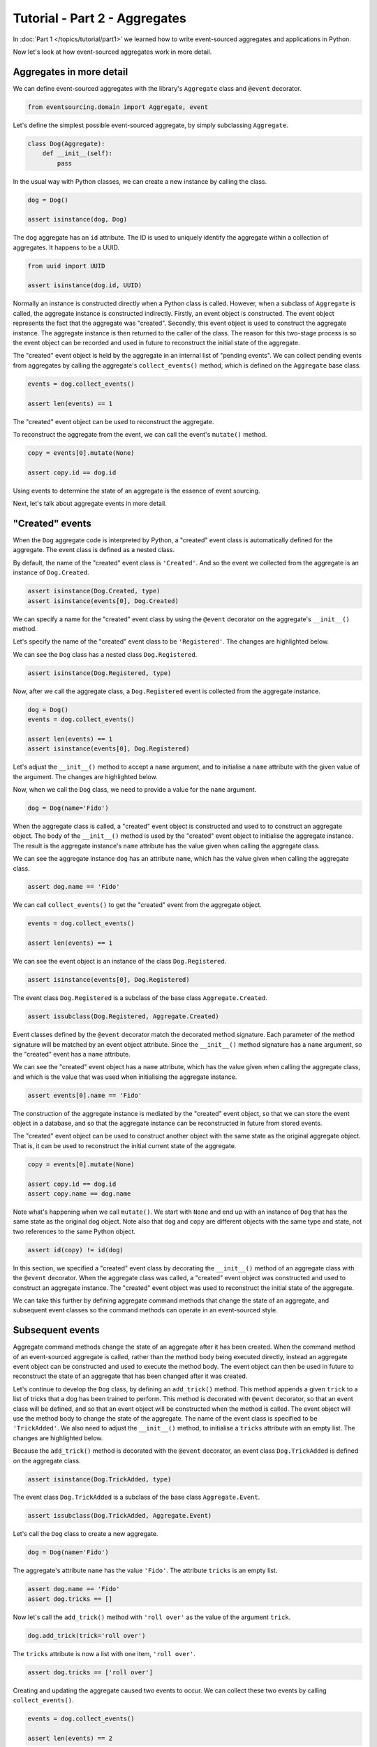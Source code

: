 ==============================
Tutorial - Part 2 - Aggregates
==============================

In :doc:`Part 1 </topics/tutorial/part1>` we learned
how to write event-sourced aggregates and applications
in Python.

Now let's look at how event-sourced aggregates work in more detail.

Aggregates in more detail
=========================

We can define event-sourced aggregates with the library's ``Aggregate`` class
and ``@event`` decorator.

.. code-block:: python

    from eventsourcing.domain import Aggregate, event

Let's define the simplest possible event-sourced aggregate, by
simply subclassing ``Aggregate``.

.. code-block:: python

    class Dog(Aggregate):
        def __init__(self):
            pass


In the usual way with Python classes, we can create a new instance by
calling the class.

.. code-block:: python

    dog = Dog()

    assert isinstance(dog, Dog)


The ``dog`` aggregate has an ``id`` attribute. The ID is used to uniquely identify
the aggregate within a collection of aggregates. It happens to be a UUID.

.. code-block:: python

    from uuid import UUID

    assert isinstance(dog.id, UUID)


Normally an instance is constructed directly when a Python class is called.
However, when a subclass of ``Aggregate`` is called, the aggregate instance
is constructed indirectly. Firstly, an event object is constructed. The event
object represents the fact that the aggregate was "created". Secondly, this
event object is used to construct the aggregate instance. The aggregate
instance is then returned to the caller of the class. The reason for this
two-stage process is so the event object can be recorded and used in future
to reconstruct the initial state of the aggregate.

The "created" event object is held by the aggregate in an internal list of
"pending events". We can collect pending events from aggregates by calling
the aggregate's ``collect_events()`` method, which is defined on the
``Aggregate`` base class.

.. code-block:: python

    events = dog.collect_events()

    assert len(events) == 1

The "created" event object can be used to reconstruct the aggregate.

To reconstruct the aggregate from the event, we can call the event's ``mutate()``
method.

.. code-block:: python

    copy = events[0].mutate(None)

    assert copy.id == dog.id

Using events to determine the state of an aggregate is the essence of event
sourcing.

Next, let's talk about aggregate events in more detail.

"Created" events
================

When the ``Dog`` aggregate code is interpreted by Python, a "created" event
class is automatically defined for the aggregate. The event class is defined
as a nested class.

By default, the name of the "created" event class is ``'Created'``. And
so the event we collected from the aggregate is an instance of ``Dog.Created``.

.. code-block:: python

    assert isinstance(Dog.Created, type)
    assert isinstance(events[0], Dog.Created)


We can specify a name for the "created" event class by using the ``@event``
decorator on the aggregate's ``__init__()`` method.

Let's specify the name of the "created" event class to be ``'Registered'``.
The changes are highlighted below.

..
    #include-when-testing
..
    import eventsourcing.utils
    eventsourcing.utils._topic_cache.clear()

.. code-block:: python
  :emphasize-lines: 2

    class Dog(Aggregate):
        @event('Registered')
        def __init__(self):
            pass

We can see the ``Dog`` class has a nested class ``Dog.Registered``.

.. code-block:: python

    assert isinstance(Dog.Registered, type)

Now, after we call the aggregate class, a ``Dog.Registered``
event is collected from the aggregate instance.

.. code-block:: python

    dog = Dog()
    events = dog.collect_events()

    assert len(events) == 1
    assert isinstance(events[0], Dog.Registered)


Let's adjust the ``__init__()`` method to accept a ``name``
argument, and to initialise a ``name`` attribute with the
given value of the argument. The changes are highlighted below.

.. code-block:: python
  :emphasize-lines: 3-4

    class Dog(Aggregate):
        @event('Registered')
        def __init__(self, name):
            self.name = name

Now, when we call the ``Dog`` class, we need to provide a value for
the ``name`` argument.

..
    #include-when-testing
..
    import eventsourcing.utils
    eventsourcing.utils._topic_cache.clear()

.. code-block:: python

    dog = Dog(name='Fido')


When the aggregate class is called, a "created" event object is
constructed and used to to construct an aggregate object.
The body of the ``__init__()`` method is used by the "created" event object
to initialise the aggregate instance. The result is the aggregate instance's
``name`` attribute has the value given when calling the aggregate class.

We can see the aggregate instance ``dog`` has an attribute ``name``, which
has the value given when calling the aggregate class.

.. code-block:: python

    assert dog.name == 'Fido'


We can call ``collect_events()`` to get the "created" event from
the aggregate object.

.. code-block:: python

    events = dog.collect_events()

    assert len(events) == 1

We can see the event object is an instance of the class ``Dog.Registered``.

.. code-block:: python

    assert isinstance(events[0], Dog.Registered)

The event class ``Dog.Registered`` is a subclass of the base class ``Aggregate.Created``.

.. code-block:: python

    assert issubclass(Dog.Registered, Aggregate.Created)


Event classes defined by the ``@event`` decorator match the decorated
method signature. Each parameter of the method signature will be matched by an
event object attribute. Since the ``__init__()`` method signature has
a ``name`` argument, so the "created" event has a ``name`` attribute.

We can see the "created" event object has a ``name`` attribute, which has the
value given when calling the aggregate class, and which is the value that was used
when initialising the aggregate instance.

.. code-block:: python

    assert events[0].name == 'Fido'

The construction of the aggregate instance is mediated by the "created" event
object, so that we can store the event object in a database, and so that the aggregate
instance can be reconstructed in future from stored events.

The "created" event object can be used to construct another object with the
same state as the original aggregate object. That is, it can be used to
reconstruct the initial current state of the aggregate.

.. code-block:: python

    copy = events[0].mutate(None)

    assert copy.id == dog.id
    assert copy.name == dog.name

Note what's happening when we call ``mutate()``. We start with ``None`` and
end up with an instance of ``Dog`` that has the same state as the original
``dog`` object. Note also that ``dog`` and ``copy`` are different objects
with the same type and state, not two references to the same Python object.

.. code-block:: python

    assert id(copy) != id(dog)


In this section, we specified a "created" event class by decorating the
``__init__()`` method of an aggregate class with the ``@event`` decorator.
When the aggregate class was called, a "created" event object was constructed
and used to construct an aggregate instance. The "created" event object
was used to reconstruct the initial state of the aggregate.

We can take this further by defining aggregate command methods that change
the state of an aggregate, and subsequent event classes so the command
methods can operate in an event-sourced style.

Subsequent events
=================

Aggregate command methods change the state of an aggregate after it has
been created. When the command method of an event-sourced aggregate is called,
rather than the method body being executed directly, instead an aggregate event
object can be constructed and used to execute the method body. The event object
can then be used in future to reconstruct the state of an aggregate that has been
changed after it was created.

Let's continue to develop the ``Dog`` class, by defining an ``add_trick()``
method. This method appends a given ``trick`` to a list of tricks that
a dog has been trained to perform. This method is decorated with ``@event``
decorator, so that an event class will be defined, and so that an event object
will be constructed when the method is called. The event object will use the
method body to change the state of the aggregate. The name of the event class
is specified to be ``'TrickAdded'``. We also need to adjust the ``__init__()``
method, to initialise a ``tricks`` attribute with an empty list. The changes are
highlighted below.

.. code-block:: python
    :emphasize-lines: 5,7-9

    class Dog(Aggregate):
        @event('Registered')
        def __init__(self, name):
            self.name = name
            self.tricks = []

        @event('TrickAdded')
        def add_trick(self, trick):
            self.tricks.append(trick)


Because the ``add_trick()`` method is decorated with the ``@event`` decorator,
an event class ``Dog.TrickAdded`` is defined on the aggregate class.

.. code-block:: python

    assert isinstance(Dog.TrickAdded, type)


The event class ``Dog.TrickAdded`` is a subclass of the base class ``Aggregate.Event``.

.. code-block:: python

    assert issubclass(Dog.TrickAdded, Aggregate.Event)


Let's call the ``Dog`` class to create a new aggregate.

..
    #include-when-testing
..
    import eventsourcing.utils
    eventsourcing.utils._topic_cache.clear()

.. code-block:: python

    dog = Dog(name='Fido')

The aggregate's attribute ``name`` has the value ``'Fido'``.
The attribute ``tricks`` is an empty list.

.. code-block:: python

    assert dog.name == 'Fido'
    assert dog.tricks == []

Now let's call the ``add_trick()`` method with ``'roll over'`` as the value of the
argument ``trick``.

.. code-block:: python

    dog.add_trick(trick='roll over')


The ``tricks`` attribute is now a list with one item, ``'roll over'``.

.. code-block:: python

    assert dog.tricks == ['roll over']

Creating and updating the aggregate caused two events to occur.
We can collect these two events by calling ``collect_events()``.

.. code-block:: python

    events = dog.collect_events()

    assert len(events) == 2

A ``Dog.Registered`` event object was constructed when the ``Dog`` class
was called. And a ``Dog.TrickAdded`` event object was constructed when
the ``add_trick()`` method was called.

.. code-block:: python

    assert isinstance(events[0], Dog.Registered)
    assert isinstance(events[1], Dog.TrickAdded)

The signatures of the decorated methods are used to define event classes.
When the method is called, the values of the method arguments are used to
construct an event object.

We can see the ``Dog.Registered`` event has a ``name`` attribute and the
``Dog.TrickAdded`` event has a ``trick`` attribute. The values of these
attributes are the values that were given when the methods were called.

.. code-block:: python

    assert events[0].name == 'Fido'
    assert events[1].trick == 'roll over'

Calling a method constructs an event. The event updates the aggregate by
executing the decorated method body. The resulting state of the aggregate
is the same as if the method were not decorated. The important difference
is that a sequence of events is generated. This sequence of events can be
used in future to reconstruct the current state of the aggregate, as shown
below.

.. code-block:: python

    copy = None
    for e in events:
        copy = e.mutate(copy)

    assert copy.id == dog.id
    assert copy.name == dog.name
    assert copy.tricks == dog.tricks

You can try all of this for yourself by copying the code snippets above.

Explicitly defined event classes
================================

In the discussion so far, aggregate event classes have been defined implicitly
to match a method signature. Although that is the most concise style, you may
want or need to define aggregate event classes explicitly.

The example below shows the ``Dog`` aggregate class defined with explicit
event classes. The ``@event`` decorator is used to specify the event class
that will be triggered when the decorated method is called.

The ``Dog.Registered`` class inherits ``Aggregate.Created`` event class. It has a
``name`` attribute which matches the ``name`` argument of the ``__init__()`` method.

The ``Dog.TrickAdded`` class inherits ``Aggregate.Event`` class. It has a ``trick``
attribute which matches the ``trick`` argument of the ``add_trick()`` method.

The event class definitions are interpreted as `Python dataclasses <https://docs.python.org/3/library/dataclasses.html>`_.

.. code-block:: python
    :emphasize-lines: 2,3,5,10,11,13

    class Dog(Aggregate):
        class Registered(Aggregate.Created):
            name: str

        @event(Registered)
        def __init__(self, name):
            self.name = name
            self.tricks = []

        class TrickAdded(Aggregate.Event):
            trick: str

        @event(TrickAdded)
        def add_trick(self, trick):
            self.tricks.append(trick)


The important things to remember are:

* the ``@event`` decorator specifies the event class itself,
* the "created" event class must be a subclass of ``Aggregate.Created``,
* subsequent event classes must be subclasses of ``Aggregate.Event``, and
* the event class attributes must match the decorated method arguments.

We can use the aggregate class in the same way.

..
    #include-when-testing
..
    import eventsourcing.utils
    eventsourcing.utils._topic_cache.clear()

.. code-block:: python

    # Create a dog.
    dog = Dog(name='Fido')

    assert dog.name == 'Fido'
    assert dog.tricks == []

    # Add trick.
    dog.add_trick(trick='roll over')

    assert dog.tricks == ['roll over']

    # Reconstruct aggregate from events.
    copy = None
    for e in dog.collect_events():
        copy = e.mutate(copy)

    assert copy.id == dog.id
    assert copy.name == dog.name
    assert copy.tricks == dog.tricks

One reason for defining event classes explicitly is to be explicit about
the event classes, as a matter of style. Another reason is versioning of
the event class, see :ref:`Versioning <Versioning>` in the
:doc:`domain </topics/domain>` module documentation for more details.

Decorating private methods
==========================

Often an aggregate command method will need to do some work before the event
is triggered.

If an aggregate command method needs to do some work on its arguments before
triggering an event, the ``@event`` decorator can be used on a "private" method
that is called by the "public" command method after the work has been done. The
"private" method can have a completely different method signature from the "public"
method.

The example below shows a ``Dog`` aggregate class with an undecorated "public"
command method ``add_trick()`` that calls a decorated "private" method ``_add_trick()``.

.. code-block:: python

    class Dog(Aggregate):
        def __init__(self, name):
            self.name = name
            self.tricks = []

        def add_trick(self, trick):
            # Do some work.
            assert isinstance(trick, str)
            # Trigger event.
            self._add_trick(trick=trick)

        @event('TrickAdded')
        def _add_trick(self, trick):
            self.tricks.append(trick)


Because the "public" command method ``trick_added()`` is not decorated with the
``@event`` decorator, it does not trigger an event when it is called. Instead, the
event is triggered when the "private" method ``_trick_added()`` is called by the
command method.

..
    #include-when-testing
..
    import eventsourcing.utils
    eventsourcing.utils._topic_cache.clear()

.. code-block:: python

    # Create a dog.
    dog = Dog(name='Fido')
    assert dog.name == 'Fido'
    assert dog.tricks == []

    # Add trick.
    dog.add_trick(trick='roll over')
    assert dog.tricks == ['roll over']

    # Add trick - wrong type of argument.
    try:
        dog.add_trick(trick=101)
    except AssertionError:
        assert dog.tricks == ['roll over']
    else:
        raise AssertionError("Shouldn't get here")

    # Reconstruct aggregate from events.
    copy = None
    for e in dog.collect_events():
        copy = e.mutate(copy)
    assert copy == dog


Exercise
========

Define a ``Todos`` aggregate, that has a given ``name`` and a list of ``items``.
Define a method ``add_item()`` that adds a new item to the list. Specify the name
of the "created" event to be ``'Started'`` and the name of the subsequent event
to be ``'ItemAdded'``. Copy the test below and make it pass.

..
    #include-when-testing
..
    class Todos(Aggregate):
        @event('Started')
        def __init__(self, name):
            self.name = name
            self.items = []

        @event('ItemAdded')
        def add_item(self, item):
            self.items.append(item)


.. code-block:: python

    def test():

        # Start a list of todos, and add some items.
        todos1 = Todos(name='Shopping list')
        todos1.add_item('bread')
        todos1.add_item('milk')
        todos1.add_item('eggs')

        # Check the state of the aggregate.
        assert todos1.name == 'Shopping list'
        assert todos1.items == [
            'bread',
            'milk',
            'eggs',
        ]

        # Check the aggregate events.
        events = todos1.collect_events()
        assert len(events) == 4
        assert isinstance(events[0], Todos.Started)
        assert events[0].name == 'Shopping list'
        assert isinstance(events[1], Todos.ItemAdded)
        assert events[1].item == 'bread'
        assert isinstance(events[2], Todos.ItemAdded)
        assert events[2].item == 'milk'
        assert isinstance(events[3], Todos.ItemAdded)
        assert events[3].item == 'eggs'

        # Reconstruct aggregate from events.
        copy = None
        for e in events:
            copy = e.mutate(copy)
        assert copy == todos1

        # Create and test another aggregate.
        todos2 = Todos(name='Household repairs')
        assert todos1 != todos2
        events = todos2.collect_events()
        assert len(events) == 1
        assert isinstance(events[0], Todos.Started)
        assert events[0].name == 'Household repairs'
        assert events[0].mutate(None) == todos2


..
    #include-when-testing
..
    test()


Next steps
==========

* For more information about event-sourced aggregates, please read the :doc:`the domain module documentation </topics/domain>`.
* For more information about event-sourced applications, please read
  :doc:`Part 3 </topics/tutorial/part3>` of this tutorial.
